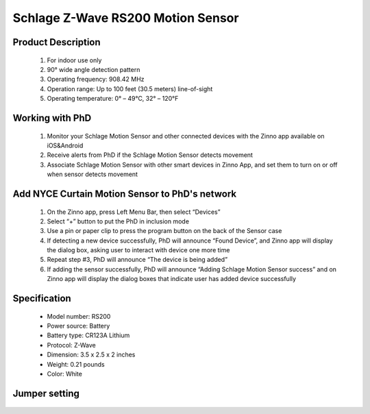 Schlage Z-Wave RS200 Motion Sensor
--------------------------------

	.. image:: ../../images/motion_sensor/schlage_home_motion.jpg
	.. :align: left

Product Description
~~~~~~~~~~~~~~~~~~~~~~~~~~	
	#. For indoor use only
	#. 90° wide angle detection pattern
	#. Operating frequency: 908.42 MHz
	#. Operation range: Up to 100 feet (30.5 meters) line-of-sight
	#. Operating temperature: 0° – 49°C, 32° – 120°F

Working with PhD
~~~~~~~~~~~~~~~~~~~~~~~~~~~~~~~~~~~
	#. Monitor your Schlage Motion Sensor and other connected devices with the Zinno app available on iOS&Android
	#. Receive alerts from PhD if the Schlage Motion Sensor detects movement
	#. Associate Schlage Motion Sensor with other smart devices in Zinno App, and set them to turn on or off when sensor detects movement

Add NYCE Curtain Motion Sensor to PhD's network
~~~~~~~~~~~~~~~~~~~~~~~~~~~~~~~~~~~~~~~~
	#. On the Zinno app, press Left Menu Bar, then select “Devices”
	#. Select “+” button to put the PhD in inclusion mode
	#. Use a pin or paper clip to press the program button on the back of the Sensor case
	#. If detecting a new device successfully, PhD will announce “Found Device”, and Zinno app will display the dialog box, asking user to interact with device one more time
	#. Repeat step #3, PhD will announce “The device is being added”
	#. If adding the sensor successfully, PhD will announce “Adding Schlage Motion Sensor success” and on Zinno app will display the dialog boxes that indicate user has added device successfully
		
	.. image:: ../../images/motion_sensor/schlage_home_motion_b.png
	.. :align: left

Specification
~~~~~~~~~~~~~~~~~~~~~~
	- Model number: 				RS200
	- Power source: 				Battery
	- Battery type:					CR123A Lithium
	- Protocol: 					Z-Wave
	- Dimension:					3.5 x 2.5 x 2 inches
	- Weight:						0.21 pounds
	- Color: 						White	
	
Jumper setting
~~~~~~~~~~~~~~~~~~
	.. image:: ../../images/motion_sensor/home_motion_jumper.png
	.. :align: left

.. Link in Amazon
.. ~~~~~~~~~~~~~~~~~~~~
	https://www.amazon.com/Schlage-Z-Wave-Motion-Sensor-Intelligence/dp/B018A1P7XK
	
.. Configuration description
.. ~~~~~~~~~~~~~~~~~~~~~~~~~~
	#. Trigger OFF to associated device
		- Parameter: 99 (0x63)
		- Size: 1 byte
		- Value: 
			+ 0x00: disable
			+ 0x01: enable
		- Default: 0x01

